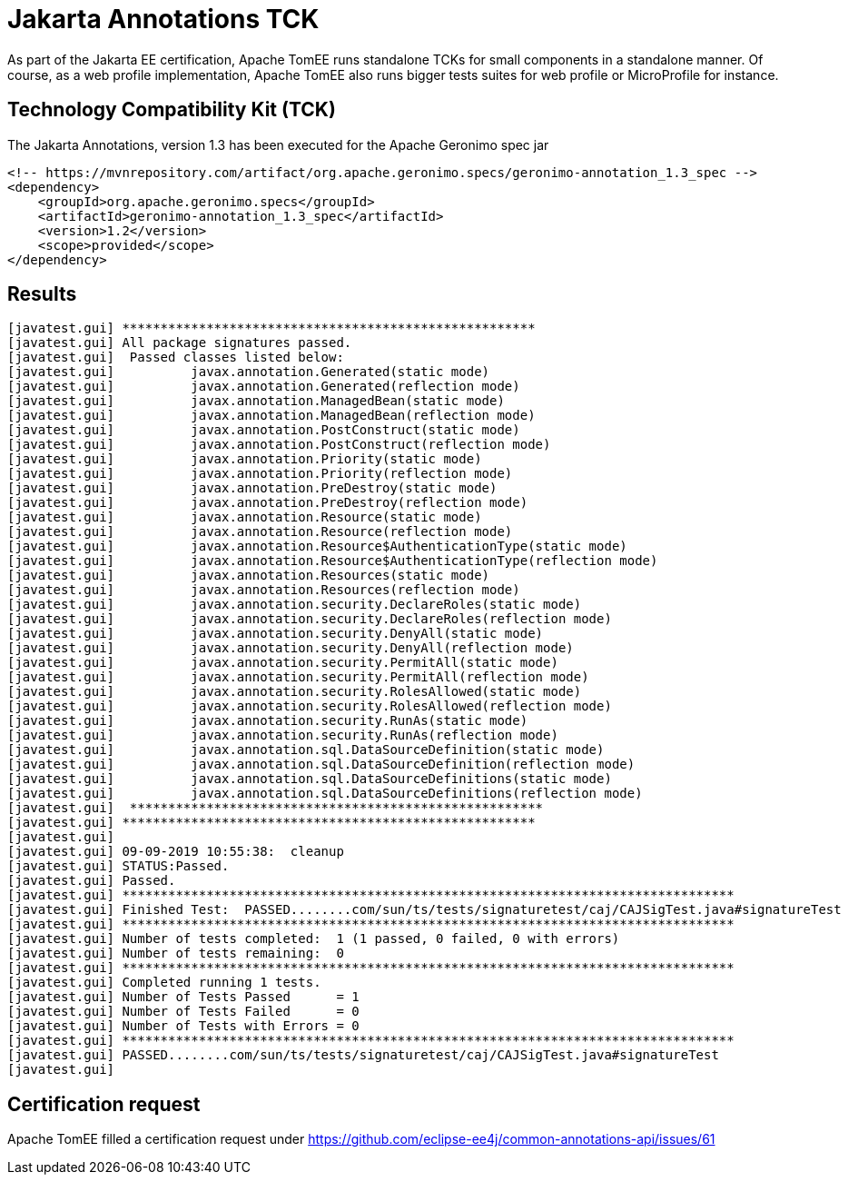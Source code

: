 = Jakarta Annotations TCK
:index-group: TCK
:jbake-date: 2019-09-09
:jbake-type: page
:jbake-status: published

As part of the Jakarta EE certification, Apache TomEE runs standalone TCKs for small components in a standalone manner.
Of course, as a web profile implementation, Apache TomEE also runs bigger tests suites for web profile or MicroProfile for instance.

== Technology Compatibility Kit (TCK)

The Jakarta Annotations, version 1.3 has been executed for the Apache Geronimo spec jar

----
<!-- https://mvnrepository.com/artifact/org.apache.geronimo.specs/geronimo-annotation_1.3_spec -->
<dependency>
    <groupId>org.apache.geronimo.specs</groupId>
    <artifactId>geronimo-annotation_1.3_spec</artifactId>
    <version>1.2</version>
    <scope>provided</scope>
</dependency>
----

== Results

----
[javatest.gui] ******************************************************
[javatest.gui] All package signatures passed.
[javatest.gui] 	Passed classes listed below:
[javatest.gui] 		javax.annotation.Generated(static mode)
[javatest.gui] 		javax.annotation.Generated(reflection mode)
[javatest.gui] 		javax.annotation.ManagedBean(static mode)
[javatest.gui] 		javax.annotation.ManagedBean(reflection mode)
[javatest.gui] 		javax.annotation.PostConstruct(static mode)
[javatest.gui] 		javax.annotation.PostConstruct(reflection mode)
[javatest.gui] 		javax.annotation.Priority(static mode)
[javatest.gui] 		javax.annotation.Priority(reflection mode)
[javatest.gui] 		javax.annotation.PreDestroy(static mode)
[javatest.gui] 		javax.annotation.PreDestroy(reflection mode)
[javatest.gui] 		javax.annotation.Resource(static mode)
[javatest.gui] 		javax.annotation.Resource(reflection mode)
[javatest.gui] 		javax.annotation.Resource$AuthenticationType(static mode)
[javatest.gui] 		javax.annotation.Resource$AuthenticationType(reflection mode)
[javatest.gui] 		javax.annotation.Resources(static mode)
[javatest.gui] 		javax.annotation.Resources(reflection mode)
[javatest.gui] 		javax.annotation.security.DeclareRoles(static mode)
[javatest.gui] 		javax.annotation.security.DeclareRoles(reflection mode)
[javatest.gui] 		javax.annotation.security.DenyAll(static mode)
[javatest.gui] 		javax.annotation.security.DenyAll(reflection mode)
[javatest.gui] 		javax.annotation.security.PermitAll(static mode)
[javatest.gui] 		javax.annotation.security.PermitAll(reflection mode)
[javatest.gui] 		javax.annotation.security.RolesAllowed(static mode)
[javatest.gui] 		javax.annotation.security.RolesAllowed(reflection mode)
[javatest.gui] 		javax.annotation.security.RunAs(static mode)
[javatest.gui] 		javax.annotation.security.RunAs(reflection mode)
[javatest.gui] 		javax.annotation.sql.DataSourceDefinition(static mode)
[javatest.gui] 		javax.annotation.sql.DataSourceDefinition(reflection mode)
[javatest.gui] 		javax.annotation.sql.DataSourceDefinitions(static mode)
[javatest.gui] 		javax.annotation.sql.DataSourceDefinitions(reflection mode)
[javatest.gui] 	******************************************************
[javatest.gui] ******************************************************
[javatest.gui]
[javatest.gui] 09-09-2019 10:55:38:  cleanup
[javatest.gui] STATUS:Passed.
[javatest.gui] Passed.
[javatest.gui] ********************************************************************************
[javatest.gui] Finished Test:  PASSED........com/sun/ts/tests/signaturetest/caj/CAJSigTest.java#signatureTest
[javatest.gui] ********************************************************************************
[javatest.gui] Number of tests completed:  1 (1 passed, 0 failed, 0 with errors)
[javatest.gui] Number of tests remaining:  0
[javatest.gui] ********************************************************************************
[javatest.gui] Completed running 1 tests.
[javatest.gui] Number of Tests Passed      = 1
[javatest.gui] Number of Tests Failed      = 0
[javatest.gui] Number of Tests with Errors = 0
[javatest.gui] ********************************************************************************
[javatest.gui] PASSED........com/sun/ts/tests/signaturetest/caj/CAJSigTest.java#signatureTest
[javatest.gui]
----

== Certification request

Apache TomEE filled a certification request under https://github.com/eclipse-ee4j/common-annotations-api/issues/61
